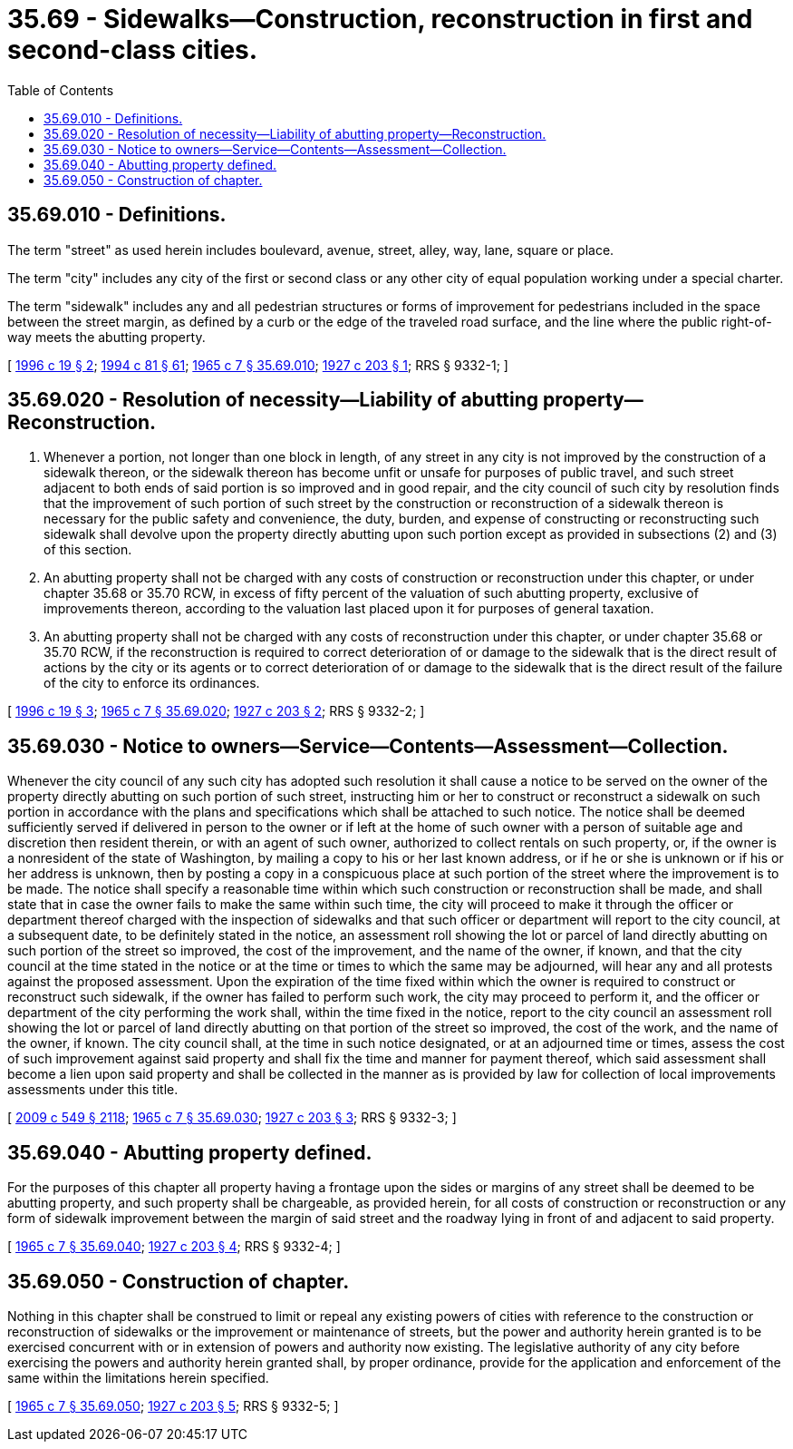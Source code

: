 = 35.69 - Sidewalks—Construction, reconstruction in first and second-class cities.
:toc:

== 35.69.010 - Definitions.
The term "street" as used herein includes boulevard, avenue, street, alley, way, lane, square or place.

The term "city" includes any city of the first or second class or any other city of equal population working under a special charter.

The term "sidewalk" includes any and all pedestrian structures or forms of improvement for pedestrians included in the space between the street margin, as defined by a curb or the edge of the traveled road surface, and the line where the public right-of-way meets the abutting property.

[ http://lawfilesext.leg.wa.gov/biennium/1995-96/Pdf/Bills/Session%20Laws/Senate/6093-S.SL.pdf?cite=1996%20c%2019%20§%202[1996 c 19 § 2]; http://lawfilesext.leg.wa.gov/biennium/1993-94/Pdf/Bills/Session%20Laws/House/2244.SL.pdf?cite=1994%20c%2081%20§%2061[1994 c 81 § 61]; http://leg.wa.gov/CodeReviser/documents/sessionlaw/1965c7.pdf?cite=1965%20c%207%20§%2035.69.010[1965 c 7 § 35.69.010]; http://leg.wa.gov/CodeReviser/documents/sessionlaw/1927c203.pdf?cite=1927%20c%20203%20§%201[1927 c 203 § 1]; RRS § 9332-1; ]

== 35.69.020 - Resolution of necessity—Liability of abutting property—Reconstruction.
. Whenever a portion, not longer than one block in length, of any street in any city is not improved by the construction of a sidewalk thereon, or the sidewalk thereon has become unfit or unsafe for purposes of public travel, and such street adjacent to both ends of said portion is so improved and in good repair, and the city council of such city by resolution finds that the improvement of such portion of such street by the construction or reconstruction of a sidewalk thereon is necessary for the public safety and convenience, the duty, burden, and expense of constructing or reconstructing such sidewalk shall devolve upon the property directly abutting upon such portion except as provided in subsections (2) and (3) of this section.

. An abutting property shall not be charged with any costs of construction or reconstruction under this chapter, or under chapter 35.68 or 35.70 RCW, in excess of fifty percent of the valuation of such abutting property, exclusive of improvements thereon, according to the valuation last placed upon it for purposes of general taxation.

. An abutting property shall not be charged with any costs of reconstruction under this chapter, or under chapter 35.68 or 35.70 RCW, if the reconstruction is required to correct deterioration of or damage to the sidewalk that is the direct result of actions by the city or its agents or to correct deterioration of or damage to the sidewalk that is the direct result of the failure of the city to enforce its ordinances. 

[ http://lawfilesext.leg.wa.gov/biennium/1995-96/Pdf/Bills/Session%20Laws/Senate/6093-S.SL.pdf?cite=1996%20c%2019%20§%203[1996 c 19 § 3]; http://leg.wa.gov/CodeReviser/documents/sessionlaw/1965c7.pdf?cite=1965%20c%207%20§%2035.69.020[1965 c 7 § 35.69.020]; http://leg.wa.gov/CodeReviser/documents/sessionlaw/1927c203.pdf?cite=1927%20c%20203%20§%202[1927 c 203 § 2]; RRS § 9332-2; ]

== 35.69.030 - Notice to owners—Service—Contents—Assessment—Collection.
Whenever the city council of any such city has adopted such resolution it shall cause a notice to be served on the owner of the property directly abutting on such portion of such street, instructing him or her to construct or reconstruct a sidewalk on such portion in accordance with the plans and specifications which shall be attached to such notice. The notice shall be deemed sufficiently served if delivered in person to the owner or if left at the home of such owner with a person of suitable age and discretion then resident therein, or with an agent of such owner, authorized to collect rentals on such property, or, if the owner is a nonresident of the state of Washington, by mailing a copy to his or her last known address, or if he or she is unknown or if his or her address is unknown, then by posting a copy in a conspicuous place at such portion of the street where the improvement is to be made. The notice shall specify a reasonable time within which such construction or reconstruction shall be made, and shall state that in case the owner fails to make the same within such time, the city will proceed to make it through the officer or department thereof charged with the inspection of sidewalks and that such officer or department will report to the city council, at a subsequent date, to be definitely stated in the notice, an assessment roll showing the lot or parcel of land directly abutting on such portion of the street so improved, the cost of the improvement, and the name of the owner, if known, and that the city council at the time stated in the notice or at the time or times to which the same may be adjourned, will hear any and all protests against the proposed assessment. Upon the expiration of the time fixed within which the owner is required to construct or reconstruct such sidewalk, if the owner has failed to perform such work, the city may proceed to perform it, and the officer or department of the city performing the work shall, within the time fixed in the notice, report to the city council an assessment roll showing the lot or parcel of land directly abutting on that portion of the street so improved, the cost of the work, and the name of the owner, if known. The city council shall, at the time in such notice designated, or at an adjourned time or times, assess the cost of such improvement against said property and shall fix the time and manner for payment thereof, which said assessment shall become a lien upon said property and shall be collected in the manner as is provided by law for collection of local improvements assessments under this title.

[ http://lawfilesext.leg.wa.gov/biennium/2009-10/Pdf/Bills/Session%20Laws/Senate/5038.SL.pdf?cite=2009%20c%20549%20§%202118[2009 c 549 § 2118]; http://leg.wa.gov/CodeReviser/documents/sessionlaw/1965c7.pdf?cite=1965%20c%207%20§%2035.69.030[1965 c 7 § 35.69.030]; http://leg.wa.gov/CodeReviser/documents/sessionlaw/1927c203.pdf?cite=1927%20c%20203%20§%203[1927 c 203 § 3]; RRS § 9332-3; ]

== 35.69.040 - Abutting property defined.
For the purposes of this chapter all property having a frontage upon the sides or margins of any street shall be deemed to be abutting property, and such property shall be chargeable, as provided herein, for all costs of construction or reconstruction or any form of sidewalk improvement between the margin of said street and the roadway lying in front of and adjacent to said property.

[ http://leg.wa.gov/CodeReviser/documents/sessionlaw/1965c7.pdf?cite=1965%20c%207%20§%2035.69.040[1965 c 7 § 35.69.040]; http://leg.wa.gov/CodeReviser/documents/sessionlaw/1927c203.pdf?cite=1927%20c%20203%20§%204[1927 c 203 § 4]; RRS § 9332-4; ]

== 35.69.050 - Construction of chapter.
Nothing in this chapter shall be construed to limit or repeal any existing powers of cities with reference to the construction or reconstruction of sidewalks or the improvement or maintenance of streets, but the power and authority herein granted is to be exercised concurrent with or in extension of powers and authority now existing. The legislative authority of any city before exercising the powers and authority herein granted shall, by proper ordinance, provide for the application and enforcement of the same within the limitations herein specified.

[ http://leg.wa.gov/CodeReviser/documents/sessionlaw/1965c7.pdf?cite=1965%20c%207%20§%2035.69.050[1965 c 7 § 35.69.050]; http://leg.wa.gov/CodeReviser/documents/sessionlaw/1927c203.pdf?cite=1927%20c%20203%20§%205[1927 c 203 § 5]; RRS § 9332-5; ]

